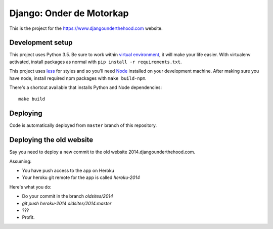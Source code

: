 Django: Onder de Motorkap
=========================

This is the project for the https://www.djangounderthehood.com website.


Development setup
-----------------

This project uses Python 3.5. Be sure to work within
`virtual environment <https://virtualenv.pypa.io/en/latest/>`_,
it will make your life easier. With virtualenv activated, install packages
as normal with ``pip install -r requirements.txt``.

This project uses `less <http://lesscss.org/>`_ for styles and so you'll
need `Node <https://nodejs.org/en/>`_ installed on your development machine.
After making sure you have node, install required npm packages
with ``make build-npm``.

There's a shortcut available that installs Python and Node dependencies::

    make build


Deploying
---------

Code is automatically deployed from ``master`` branch of this repository.


Deploying the old website
-------------------------

Say you need to deploy a new commit to the old website 2014.djangounderthehood.com.

Assuming:

* You have push access to the app on Heroku
* Your heroku git remote for the app is called `heroku-2014`

Here's what you do:

* Do your commit in the branch `oldsites/2014`
* `git push heroku-2014 oldsites/2014:master`
* ???
* Profit.
